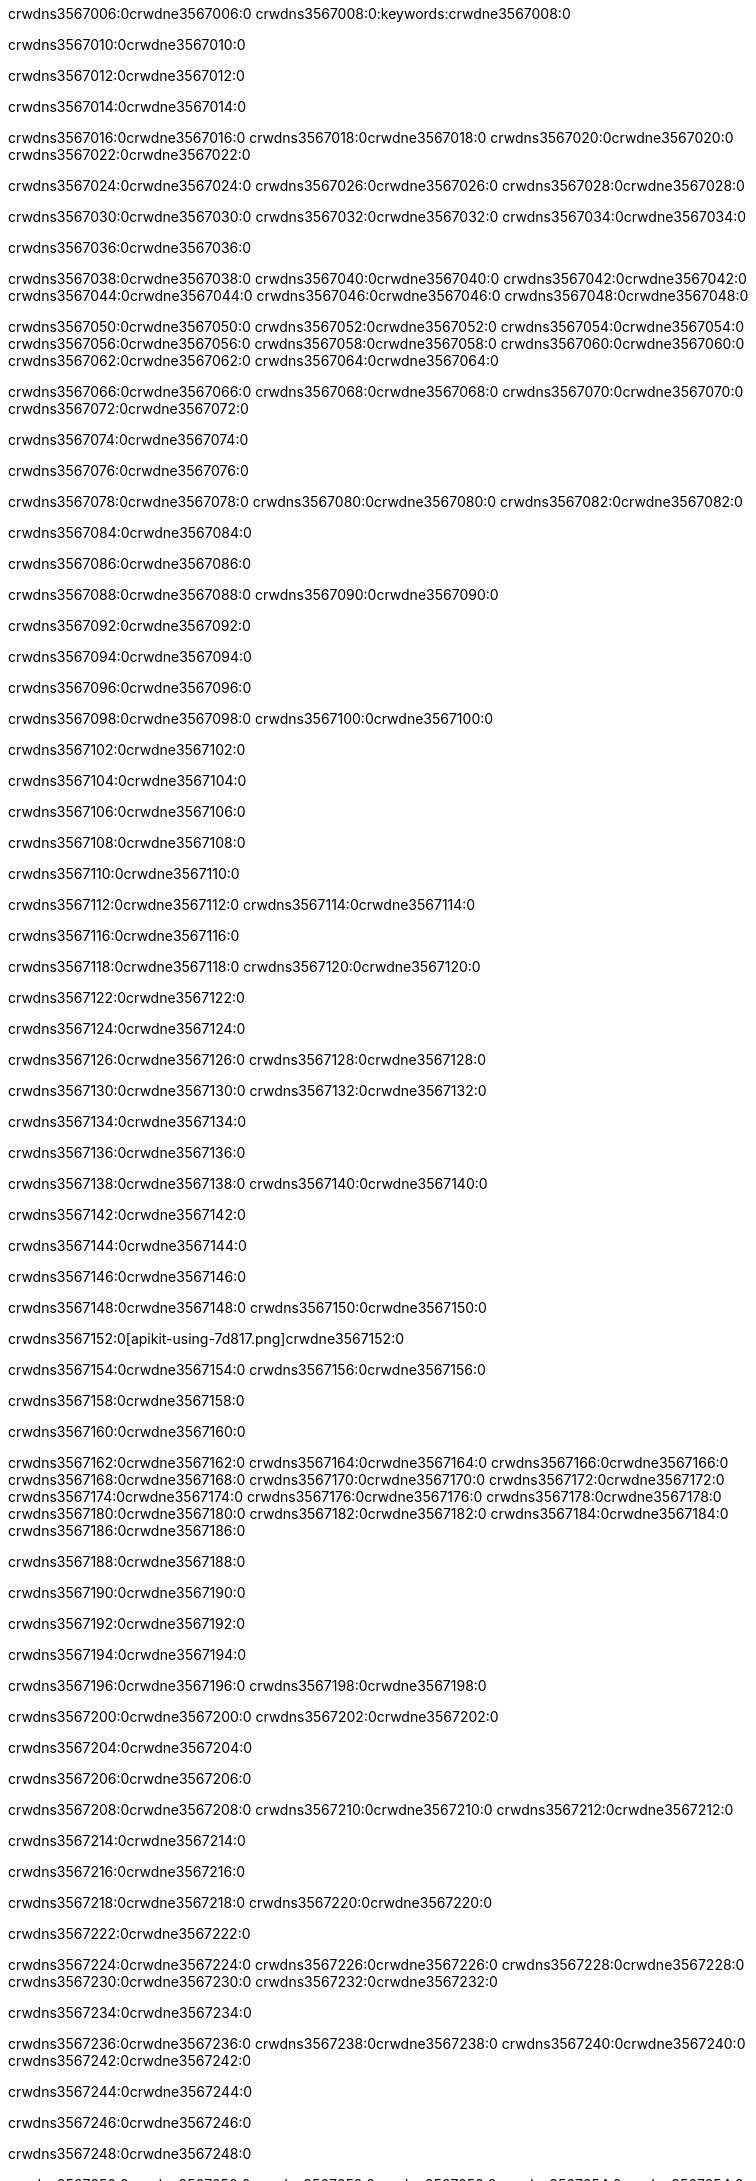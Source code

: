 crwdns3567006:0crwdne3567006:0
crwdns3567008:0:keywords:crwdne3567008:0

crwdns3567010:0crwdne3567010:0

crwdns3567012:0crwdne3567012:0

crwdns3567014:0crwdne3567014:0

crwdns3567016:0crwdne3567016:0
crwdns3567018:0crwdne3567018:0
crwdns3567020:0crwdne3567020:0
crwdns3567022:0crwdne3567022:0

crwdns3567024:0crwdne3567024:0
crwdns3567026:0crwdne3567026:0
crwdns3567028:0crwdne3567028:0

crwdns3567030:0crwdne3567030:0 crwdns3567032:0crwdne3567032:0 crwdns3567034:0crwdne3567034:0

crwdns3567036:0crwdne3567036:0

crwdns3567038:0crwdne3567038:0
crwdns3567040:0crwdne3567040:0
crwdns3567042:0crwdne3567042:0
crwdns3567044:0crwdne3567044:0
crwdns3567046:0crwdne3567046:0
crwdns3567048:0crwdne3567048:0

crwdns3567050:0crwdne3567050:0
crwdns3567052:0crwdne3567052:0
crwdns3567054:0crwdne3567054:0
    crwdns3567056:0crwdne3567056:0
    crwdns3567058:0crwdne3567058:0
    crwdns3567060:0crwdne3567060:0
crwdns3567062:0crwdne3567062:0
crwdns3567064:0crwdne3567064:0

crwdns3567066:0crwdne3567066:0 crwdns3567068:0crwdne3567068:0 crwdns3567070:0crwdne3567070:0 crwdns3567072:0crwdne3567072:0

crwdns3567074:0crwdne3567074:0

crwdns3567076:0crwdne3567076:0

crwdns3567078:0crwdne3567078:0 crwdns3567080:0crwdne3567080:0 crwdns3567082:0crwdne3567082:0

crwdns3567084:0crwdne3567084:0

crwdns3567086:0crwdne3567086:0

crwdns3567088:0crwdne3567088:0 crwdns3567090:0crwdne3567090:0

crwdns3567092:0crwdne3567092:0

crwdns3567094:0crwdne3567094:0

crwdns3567096:0crwdne3567096:0

crwdns3567098:0crwdne3567098:0 crwdns3567100:0crwdne3567100:0

crwdns3567102:0crwdne3567102:0

crwdns3567104:0crwdne3567104:0

crwdns3567106:0crwdne3567106:0

crwdns3567108:0crwdne3567108:0

crwdns3567110:0crwdne3567110:0

crwdns3567112:0crwdne3567112:0 crwdns3567114:0crwdne3567114:0

crwdns3567116:0crwdne3567116:0

crwdns3567118:0crwdne3567118:0 crwdns3567120:0crwdne3567120:0

crwdns3567122:0crwdne3567122:0

crwdns3567124:0crwdne3567124:0

crwdns3567126:0crwdne3567126:0 crwdns3567128:0crwdne3567128:0

crwdns3567130:0crwdne3567130:0 crwdns3567132:0crwdne3567132:0

crwdns3567134:0crwdne3567134:0

crwdns3567136:0crwdne3567136:0

crwdns3567138:0crwdne3567138:0 crwdns3567140:0crwdne3567140:0

crwdns3567142:0crwdne3567142:0

crwdns3567144:0crwdne3567144:0

crwdns3567146:0crwdne3567146:0

crwdns3567148:0crwdne3567148:0 crwdns3567150:0crwdne3567150:0

crwdns3567152:0[apikit-using-7d817.png]crwdne3567152:0

crwdns3567154:0crwdne3567154:0 crwdns3567156:0crwdne3567156:0

crwdns3567158:0crwdne3567158:0

crwdns3567160:0crwdne3567160:0

crwdns3567162:0crwdne3567162:0 crwdns3567164:0crwdne3567164:0
crwdns3567166:0crwdne3567166:0 crwdns3567168:0crwdne3567168:0
crwdns3567170:0crwdne3567170:0
crwdns3567172:0crwdne3567172:0
crwdns3567174:0crwdne3567174:0
crwdns3567176:0crwdne3567176:0 crwdns3567178:0crwdne3567178:0
crwdns3567180:0crwdne3567180:0 crwdns3567182:0crwdne3567182:0
crwdns3567184:0crwdne3567184:0
crwdns3567186:0crwdne3567186:0

crwdns3567188:0crwdne3567188:0

crwdns3567190:0crwdne3567190:0

crwdns3567192:0crwdne3567192:0

crwdns3567194:0crwdne3567194:0

crwdns3567196:0crwdne3567196:0
crwdns3567198:0crwdne3567198:0

crwdns3567200:0crwdne3567200:0 crwdns3567202:0crwdne3567202:0

crwdns3567204:0crwdne3567204:0

crwdns3567206:0crwdne3567206:0

crwdns3567208:0crwdne3567208:0
crwdns3567210:0crwdne3567210:0
crwdns3567212:0crwdne3567212:0

crwdns3567214:0crwdne3567214:0

crwdns3567216:0crwdne3567216:0

crwdns3567218:0crwdne3567218:0 crwdns3567220:0crwdne3567220:0

crwdns3567222:0crwdne3567222:0

crwdns3567224:0crwdne3567224:0
crwdns3567226:0crwdne3567226:0
crwdns3567228:0crwdne3567228:0
crwdns3567230:0crwdne3567230:0
crwdns3567232:0crwdne3567232:0

crwdns3567234:0crwdne3567234:0

crwdns3567236:0crwdne3567236:0
crwdns3567238:0crwdne3567238:0
crwdns3567240:0crwdne3567240:0
crwdns3567242:0crwdne3567242:0

crwdns3567244:0crwdne3567244:0

crwdns3567246:0crwdne3567246:0

crwdns3567248:0crwdne3567248:0

crwdns3567250:0crwdne3567250:0 crwdns3567252:0crwdne3567252:0
crwdns3567254:0crwdne3567254:0
crwdns3567256:0crwdne3567256:0
crwdns3567258:0crwdne3567258:0
crwdns3567260:0crwdne3567260:0 crwdns3567262:0crwdne3567262:0
crwdns3567264:0crwdne3567264:0 crwdns3567266:0crwdne3567266:0
crwdns3567268:0crwdne3567268:0
crwdns3567270:0crwdne3567270:0
crwdns3567272:0crwdne3567272:0
crwdns3567274:0[new_raml]crwdne3567274:0
crwdns3567276:0crwdne3567276:0
crwdns3567278:0crwdne3567278:0 crwdns3567280:0[RAML]crwdne3567280:0

crwdns3567282:0crwdne3567282:0

crwdns3567284:0crwdne3567284:0

crwdns3567286:0crwdne3567286:0

crwdns3567288:0crwdne3567288:0
crwdns3567290:0crwdne3567290:0
crwdns3567292:0crwdne3567292:0
crwdns3567294:0crwdne3567294:0
crwdns3567296:0crwdne3567296:0
crwdns3567298:0[apikit_outlineView]crwdne3567298:0

crwdns3567300:0crwdne3567300:0

crwdns3567302:0[apikit_hover]crwdne3567302:0

crwdns3567304:0crwdne3567304:0

crwdns3567306:0crwdne3567306:0 crwdns3567308:0crwdne3567308:0
crwdns3567310:0crwdne3567310:0 crwdns3567312:0crwdne3567312:0
crwdns3567314:0crwdne3567314:0 crwdns3567316:0crwdne3567316:0

crwdns3567318:0crwdne3567318:0

crwdns3567320:0crwdne3567320:0

crwdns3567322:0crwdne3567322:0 crwdns3567324:0crwdne3567324:0
crwdns3567326:0crwdne3567326:0
crwdns3567328:0crwdne3567328:0 crwdns3567330:0crwdne3567330:0
crwdns3567332:0crwdne3567332:0 crwdns3567334:0crwdne3567334:0
crwdns3567336:0crwdne3567336:0 crwdns3567338:0crwdne3567338:0

crwdns3567340:0crwdne3567340:0

crwdns3567342:0crwdne3567342:0

crwdns3567344:0crwdne3567344:0

crwdns3567346:0crwdne3567346:0 crwdns3567348:0crwdne3567348:0
crwdns3567350:0crwdne3567350:0 crwdns3567352:0crwdne3567352:0
crwdns3567354:0crwdne3567354:0
crwdns3567356:0crwdne3567356:0 crwdns3567358:0crwdne3567358:0
crwdns3567360:0crwdne3567360:0
crwdns3567362:0crwdne3567362:0

crwdns3567364:0crwdne3567364:0

crwdns3567366:0crwdne3567366:0 crwdns3567368:0crwdne3567368:0

crwdns3567370:0crwdne3567370:0
crwdns3567372:0crwdne3567372:0

crwdns3567374:0[apikit-using-ea7ad]crwdne3567374:0

crwdns3567376:0crwdne3567376:0

crwdns3567378:0crwdne3567378:0 crwdns3567380:0crwdne3567380:0 crwdns3567382:0crwdne3567382:0 crwdns3567384:0crwdne3567384:0

crwdns3567386:0crwdne3567386:0

crwdns3567388:0crwdne3567388:0 crwdns3567390:0crwdne3567390:0
crwdns3567392:0crwdne3567392:0 crwdns3567394:0crwdne3567394:0
crwdns3567396:0crwdne3567396:0
crwdns3567398:0crwdne3567398:0
crwdns3567400:0crwdne3567400:0
crwdns3567402:0crwdne3567402:0
crwdns3567404:0crwdne3567404:0
crwdns3567406:0crwdne3567406:0 crwdns3567408:0crwdne3567408:0
crwdns3567410:0crwdne3567410:0 crwdns3567412:0crwdne3567412:0
crwdns3567414:0crwdne3567414:0 crwdns3567416:0crwdne3567416:0

crwdns3567418:0crwdne3567418:0

crwdns3567420:0crwdne3567420:0 crwdns3567422:0crwdne3567422:0

crwdns3567424:0crwdne3567424:0

crwdns3567426:0crwdne3567426:0 crwdns3567428:0crwdne3567428:0

crwdns3567430:0crwdne3567430:0

crwdns3567432:0crwdne3567432:0 crwdns3567434:0[Add-16x16]crwdne3567434:0
crwdns3567436:0crwdne3567436:0
crwdns3567438:0crwdne3567438:0
crwdns3567440:0crwdne3567440:0
crwdns3567442:0[apikit-using-9bea1]crwdne3567442:0
crwdns3567444:0crwdne3567444:0
crwdns3567446:0crwdne3567446:0 crwdns3567448:0crwdne3567448:0
crwdns3567450:0crwdne3567450:0 crwdns3567452:0[Add-16x16]crwdne3567452:0
crwdns3567454:0crwdne3567454:0
crwdns3567456:0crwdne3567456:0
crwdns3567458:0crwdne3567458:0 crwdns3567460:0crwdne3567460:0
crwdns3567462:0crwdne3567462:0
crwdns3567464:0crwdne3567464:0
crwdns3567466:0crwdne3567466:0
crwdns3567468:0crwdne3567468:0
crwdns3567470:0crwdne3567470:0
crwdns3567472:0crwdne3567472:0
crwdns3567474:0crwdne3567474:0
crwdns3567476:0crwdne3567476:0
crwdns3567478:0crwdne3567478:0
crwdns3567480:0crwdne3567480:0
crwdns3567482:0crwdne3567482:0
crwdns3567484:0[apikit-using-ab251]crwdne3567484:0
crwdns3567486:0crwdne3567486:0
crwdns3567488:0crwdne3567488:0 crwdns3567490:0crwdne3567490:0

crwdns3567492:0crwdne3567492:0

crwdns3567494:0crwdne3567494:0 crwdns3567496:0crwdne3567496:0

crwdns3567498:0[apiConsole]crwdne3567498:0

crwdns3567500:0crwdne3567500:0

crwdns3567502:0crwdne3567502:0 crwdns3567504:0crwdne3567504:0
crwdns3567506:0crwdne3567506:0 crwdns3567508:0crwdne3567508:0
crwdns3567510:0crwdne3567510:0 crwdns3567512:0crwdne3567512:0

crwdns3567514:0crwdne3567514:0 crwdns3567516:0crwdne3567516:0

crwdns3567518:0[routerconfig-console]crwdne3567518:0

crwdns3567520:0crwdne3567520:0 crwdns3567522:0crwdne3567522:0

crwdns3567524:0crwdne3567524:0

crwdns3567526:0crwdne3567526:0

crwdns3567528:0crwdne3567528:0

crwdns3567530:0crwdne3567530:0
crwdns3567532:0crwdne3567532:0
   crwdns3567534:0crwdne3567534:0

   crwdns3567536:0crwdne3567536:0
crwdns3567538:0crwdne3567538:0
crwdns3567540:0crwdne3567540:0

crwdns3567542:0crwdne3567542:0 crwdns3567544:0crwdne3567544:0

crwdns3567546:0crwdne3567546:0

crwdns3567548:0crwdne3567548:0
 crwdns3567550:0crwdne3567550:0
crwdns3567552:0crwdne3567552:0

crwdns3567554:0crwdne3567554:0 crwdns3567556:0crwdne3567556:0 crwdns3567558:0crwdne3567558:0


crwdns3567560:0crwdne3567560:0

crwdns3567562:0crwdne3567562:0

crwdns3567564:0[consoleEnabled]crwdne3567564:0

crwdns3567566:0crwdne3567566:0

crwdns3567568:0crwdne3567568:0 crwdns3567570:0crwdne3567570:0
crwdns3567572:0crwdne3567572:0
crwdns3567574:0crwdne3567574:0
crwdns3567576:0crwdne3567576:0
   crwdns3567578:0crwdne3567578:0
     crwdns3567580:0crwdne3567580:0
        crwdns3567582:0${test}crwdne3567582:0
           crwdns3567584:0crwdne3567584:0
        crwdns3567586:0crwdne3567586:0
        crwdns3567588:0crwdne3567588:0
            crwdns3567590:0crwdne3567590:0
        crwdns3567592:0crwdne3567592:0
     crwdns3567594:0crwdne3567594:0
crwdns3567596:0crwdne3567596:0
crwdns3567598:0crwdne3567598:0
crwdns3567600:0crwdne3567600:0
crwdns3567602:0crwdne3567602:0 crwdns3567604:0crwdne3567604:0
crwdns3567606:0crwdne3567606:0 crwdns3567608:0crwdne3567608:0

crwdns3567610:0crwdne3567610:0
crwdns3567612:0crwdne3567612:0 crwdns3567614:0crwdne3567614:0

crwdns3567616:0crwdne3567616:0

crwdns3567618:0crwdne3567618:0 crwdns3567620:0crwdne3567620:0

crwdns3567622:0crwdne3567622:0 crwdns3567624:0crwdne3567624:0 crwdns3567626:0crwdne3567626:0 crwdns3567628:0crwdne3567628:0

crwdns3567630:0crwdne3567630:0

crwdns3567632:0crwdne3567632:0

crwdns3567634:0crwdne3567634:0 crwdns3567636:0crwdne3567636:0 crwdns3567638:0crwdne3567638:0 crwdns3567640:0crwdne3567640:0 crwdns3567642:0crwdne3567642:0

crwdns3567644:0crwdne3567644:0

crwdns3567646:0crwdne3567646:0

crwdns3567648:0crwdne3567648:0 crwdns3567650:0crwdne3567650:0
crwdns3567652:0crwdne3567652:0 crwdns3567654:0crwdne3567654:0
crwdns3567656:0crwdne3567656:0
crwdns3567658:0crwdne3567658:0 crwdns3567660:0crwdne3567660:0
crwdns3567662:0crwdne3567662:0 crwdns3567664:0crwdne3567664:0
crwdns3567666:0crwdne3567666:0 crwdns3567668:0crwdne3567668:0 crwdns3567670:0crwdne3567670:0
crwdns3567672:0crwdne3567672:0 crwdns3567674:0crwdne3567674:0
crwdns3567676:0crwdne3567676:0 crwdns3567678:0crwdne3567678:0 crwdns3567680:0crwdne3567680:0 crwdns3567682:0crwdne3567682:0
crwdns3567684:0crwdne3567684:0 crwdns3567686:0crwdne3567686:0
crwdns3567688:0crwdne3567688:0
crwdns3567690:0crwdne3567690:0
crwdns3567692:0crwdne3567692:0
crwdns3567694:0crwdne3567694:0
crwdns3567696:0crwdne3567696:0
crwdns3567698:0crwdne3567698:0
crwdns3567700:0crwdne3567700:0
crwdns3567702:0crwdne3567702:0
   crwdns3567704:0crwdne3567704:0
   crwdns3567706:0crwdne3567706:0
crwdns3567708:0crwdne3567708:0
crwdns3567710:0crwdne3567710:0
crwdns3567712:0crwdne3567712:0
crwdns3567714:0crwdne3567714:0 crwdns3567716:0crwdne3567716:0
crwdns3567718:0crwdne3567718:0
crwdns3567720:0crwdne3567720:0
crwdns3567722:0crwdne3567722:0
crwdns3567724:0crwdne3567724:0 crwdns3567726:0crwdne3567726:0
crwdns3567728:0crwdne3567728:0
crwdns3567730:0[apikit-using-0b49a]crwdne3567730:0

crwdns3567732:0crwdne3567732:0

crwdns3567734:0crwdne3567734:0 crwdns3567736:0crwdne3567736:0 crwdns3567738:0crwdne3567738:0 crwdns3567740:0crwdne3567740:0

crwdns3567742:0crwdne3567742:0